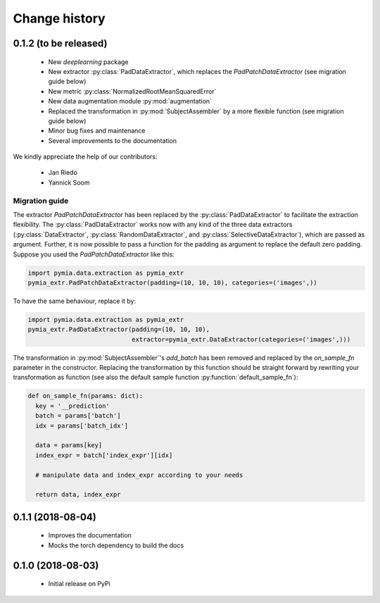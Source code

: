 .. _history:

Change history
==============

0.1.2 (to be released)
----------------------

 * New `deeplearning` package
 * New extractor :py:class:`PadDataExtractor`, which replaces the `PadPatchDataExtractor` (see migration guide below)
 * New metric :py:class:`NormalizedRootMeanSquaredError`
 * New data augmentation module :py:mod:`augmentation`
 * Replaced the transformation in :py:mod:`SubjectAssembler` by a more flexible function (see migration guide below)
 * Minor bug fixes and maintenance
 * Several improvements to the documentation

We kindly appreciate the help of our contributors:

 - Jan Riedo
 - Yannick Soom

Migration guide
^^^^^^^^^^^^^^^

The extractor `PadPatchDataExtractor` has been replaced by the :py:class:`PadDataExtractor` to facilitate the
extraction flexibility. The :py:class:`PadDataExtractor` works now with any kind of the three data extractors
(:py:class:`DataExtractor`, :py:class:`RandomDataExtractor`, and :py:class:`SelectiveDataExtractor`),
which are passed as argument. Further, it is now possible to pass a function for the padding as argument to replace the
default zero padding. Suppose you used the `PadPatchDataExtractor` like this:

.. code-block:: python

  import pymia.data.extraction as pymia_extr
  pymia_extr.PadPatchDataExtractor(padding=(10, 10, 10), categories=('images',))

To have the same behaviour, replace it by:

.. code-block:: python

  import pymia.data.extraction as pymia_extr
  pymia_extr.PadDataExtractor(padding=(10, 10, 10),
                              extractor=pymia_extr.DataExtractor(categories=('images',)))

The transformation in :py:mod:`SubjectAssembler`'s `add_batch` has been removed and replaced by the `on_sample_fn`
parameter in the constructor. Replacing the transformation by this function should be straight forward by rewriting your
transformation as function (see also the default sample function :py:function:`default_sample_fn`):

.. code-block:: python

  def on_sample_fn(params: dict):
    key = '__prediction'
    batch = params['batch']
    idx = params['batch_idx']

    data = params[key]
    index_expr = batch['index_expr'][idx]

    # manipulate data and index_expr according to your needs

    return data, index_expr

0.1.1 (2018-08-04)
------------------

 * Improves the documentation
 * Mocks the torch dependency to build the docs

0.1.0 (2018-08-03)
------------------

 * Initial release on PyPi
